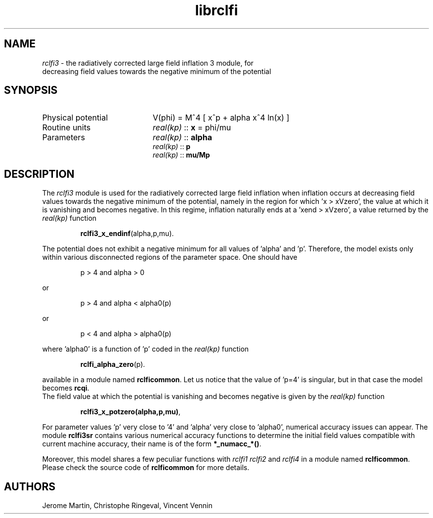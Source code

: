 .TH librclfi 3 "December 5, 2019" "libaspic" "Module convention" 

.SH NAME
.I rclfi3
- the radiatively corrected large field inflation 3 module, for
  decreasing field values towards the negative minimum of the potential

.SH SYNOPSIS
.TP 20
Physical potential
V(phi) = M^4 [ x^p + alpha x^4 ln(x) ]
.TP
Routine units
.I real(kp)
::
.B x
= phi/mu
.TP
Parameters
.I real(kp)
::
.B alpha
.RS
.I real(kp)
::
.B p
.RS
.RE
.I real(kp)
::
.B mu/Mp
.RE

.SH DESCRIPTION
The
.I rclfi3
module is used for the radiatively corrected large field inflation
when inflation occurs at decreasing field values towards the negative
minimum of the potential, namely in the region for which 'x >
xVzero', the value at which it is vanishing and becomes negative. In
this regime, inflation naturally ends at a 'xend > xVzero', a
value returned by the
.I real(kp)
function
.IP
.BR rclfi3_x_endinf (alpha,p,mu).
.RS
.RE

The potential does not exhibit a negative minimum for all values
of 'alpha' and 'p'. Therefore, the model exists only within various
disconnected regions of the parameter space. One should have
.IP
p > 4 and alpha > 0
.P
or
.IP
p > 4 and alpha < alpha0(p)
.P
or
.IP
p < 4 and alpha > alpha0(p)
.P
where 'alpha0' is a function of 'p' coded in the
.I real(kp)
function
.IP
.BR rclfi_alpha_zero (p).
.RS
.RE

available in a module named
.BR rclficommon .
Let us notice that the value of 'p=4' is singular, but in that case
the model becomes
.BR rcqi .
.RS
.RE
The field value at which the potential is vanishing and becomes negative is given by the
.I real(kp)
function
.IP
.BR rclfi3_x_potzero(alpha,p,mu) ,
.RS
.RE

For parameter values 'p' very close to '4' and 'alpha' very close to 'alpha0',
numerical accuracy issues can appear. The
module
.BR rclfi3sr
contains various numerical accuracy functions to determine the initial
field values compatible with current machine accuracy, their name is of the
form
.BR *_numacc_*() .
.RS
.RE

Moreover, this model shares a few peculiar functions with
.I rclfi1
.I rclfi2
and
.I rclfi4
in a module named
.BR rclficommon .
Please check the source code of
.B rclficommon
for more details.
.SH AUTHORS
Jerome Martin, Christophe Ringeval, Vincent Vennin
